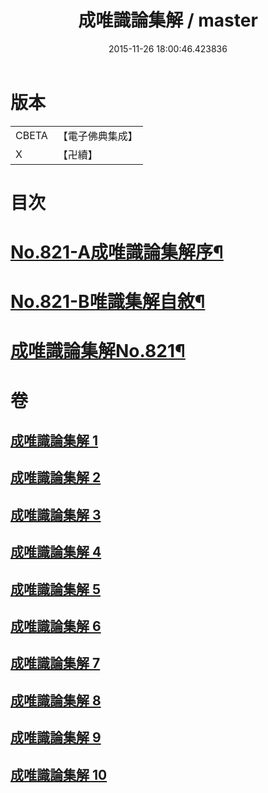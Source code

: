 #+TITLE: 成唯識論集解 / master
#+DATE: 2015-11-26 18:00:46.423836
* 版本
 |     CBETA|【電子佛典集成】|
 |         X|【卍續】    |

* 目次
* [[file:KR6n0044_001.txt::001-0658a1][No.821-A成唯識論集解序¶]]
* [[file:KR6n0044_001.txt::0658c7][No.821-B唯識集解自敘¶]]
* [[file:KR6n0044_001.txt::0660a1][成唯識論集解No.821¶]]
* 卷
** [[file:KR6n0044_001.txt][成唯識論集解 1]]
** [[file:KR6n0044_002.txt][成唯識論集解 2]]
** [[file:KR6n0044_003.txt][成唯識論集解 3]]
** [[file:KR6n0044_004.txt][成唯識論集解 4]]
** [[file:KR6n0044_005.txt][成唯識論集解 5]]
** [[file:KR6n0044_006.txt][成唯識論集解 6]]
** [[file:KR6n0044_007.txt][成唯識論集解 7]]
** [[file:KR6n0044_008.txt][成唯識論集解 8]]
** [[file:KR6n0044_009.txt][成唯識論集解 9]]
** [[file:KR6n0044_010.txt][成唯識論集解 10]]
